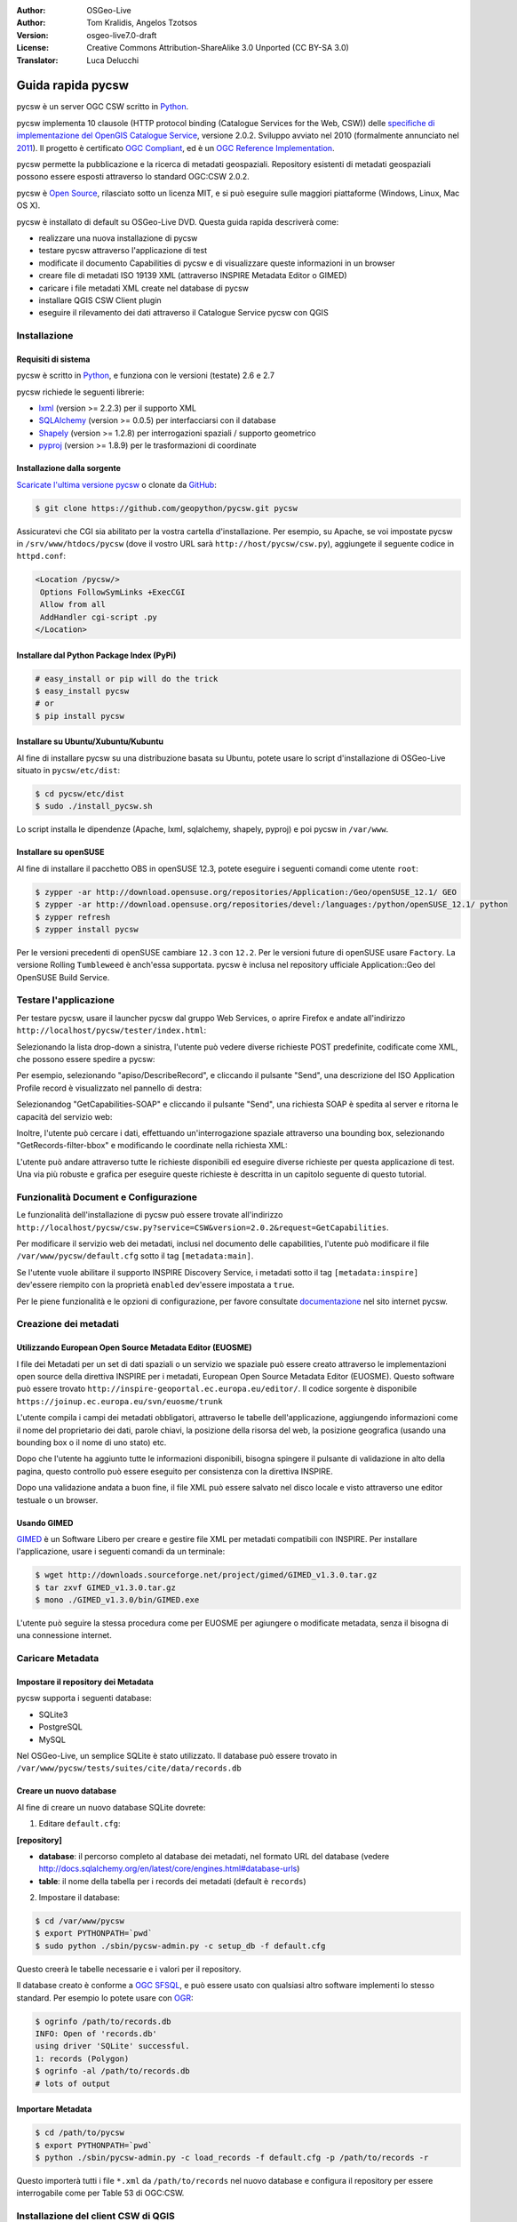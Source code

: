 :Author: OSGeo-Live
:Author: Tom Kralidis, Angelos Tzotsos
:Version: osgeo-live7.0-draft
:License: Creative Commons Attribution-ShareAlike 3.0 Unported  (CC BY-SA 3.0)
:Translator: Luca Delucchi

.. image:: ../../images/project_logos/logo-pycsw.png
  :scale: 80 %
  :alt: project logo
  :align: right
  :target: http://pycsw.org/

.. image:: ../../images/logos/OSGeo_incubation.png
  :scale: 100
  :alt: OSGeo Incubation Project
  :align: right
  :target: http://www.osgeo.org

********************************************************************************
Guida rapida pycsw
********************************************************************************

pycsw è un server OGC CSW scritto in `Python <http://python.org>`_.

pycsw implementa 10 clausole (HTTP protocol binding (Catalogue Services for the Web,
CSW)) delle `specifiche di implementazione del OpenGIS Catalogue Service`_, versione
2.0.2. Sviluppo avviato nel 2010 (formalmente annunciato nel `2011`_). Il progetto è
certificato `OGC Compliant`_, ed è un `OGC Reference Implementation`_.

pycsw permette la pubblicazione e la ricerca di metadati geospaziali. Repository esistenti
di metadati geospaziali possono essere esposti attraverso lo standard OGC:CSW 2.0.2.

pycsw è `Open Source`_, rilasciato sotto un licenza MIT, e si può eseguire sulle
maggiori piattaforme (Windows, Linux, Mac OS X).

pycsw è installato di default su OSGeo-Live DVD. Questa guida rapida descriverà come:

* realizzare una nuova installazione di pycsw
* testare pycsw attraverso l'applicazione di test
* modificate il documento Capabilities di pycsw e di visualizzare queste informazioni
  in un browser
* creare file di metadati ISO 19139 XML (attraverso INSPIRE Metadata Editor o GIMED)
* caricare i file metadati XML create nel database di pycsw
* installare QGIS CSW Client plugin
* eseguire il rilevamento dei dati attraverso il Catalogue Service pycsw con QGIS

Installazione
==============

Requisiti di sistema
-----------------------

pycsw è scritto in `Python <http://python.org>`_, e funziona con le versioni (testate)
2.6 e 2.7

pycsw richiede le seguenti librerie:

- `lxml`_ (version >= 2.2.3) per il supporto XML
- `SQLAlchemy`_ (version >= 0.0.5) per interfacciarsi con il database
- `Shapely`_ (version >= 1.2.8) per interrogazioni spaziali / supporto geometrico
- `pyproj`_ (version >= 1.8.9) per le trasformazioni di coordinate

Installazione dalla sorgente
--------------------------------

`Scaricate l'ultima versione pycsw`_ o clonate da `GitHub`_:

.. code-block:: bash

  $ git clone https://github.com/geopython/pycsw.git pycsw

Assicuratevi che CGI sia abilitato per la vostra cartella d'installazione.
Per esempio, su Apache, se voi impostate pycsw in ``/srv/www/htdocs/pycsw`` (dove il
vostro URL sarà ``http://host/pycsw/csw.py``), aggiungete il seguente codice in ``httpd.conf``:

.. code-block:: none

  <Location /pycsw/>
   Options FollowSymLinks +ExecCGI
   Allow from all
   AddHandler cgi-script .py
  </Location>

Installare dal Python Package Index (PyPi)
-----------------------------------------------

.. code-block:: bash

  # easy_install or pip will do the trick
  $ easy_install pycsw
  # or
  $ pip install pycsw

Installare su Ubuntu/Xubuntu/Kubuntu
--------------------------------------

Al fine di installare pycsw su una distribuzione basata su Ubuntu, potete usare lo script
d'installazione di OSGeo-Live situato in ``pycsw/etc/dist``:

.. code-block:: bash

  $ cd pycsw/etc/dist
  $ sudo ./install_pycsw.sh

Lo script installa le dipendenze (Apache, lxml, sqlalchemy, shapely, pyproj) e poi pycsw
in ``/var/www``.

Installare su openSUSE
-------------------------

Al fine di installare il pacchetto OBS in openSUSE 12.3, potete eseguire i seguenti comandi
come utente ``root``:

.. code-block:: bash

  $ zypper -ar http://download.opensuse.org/repositories/Application:/Geo/openSUSE_12.1/ GEO
  $ zypper -ar http://download.opensuse.org/repositories/devel:/languages:/python/openSUSE_12.1/ python
  $ zypper refresh
  $ zypper install pycsw

Per le versioni precedenti di openSUSE cambiare ``12.3`` con ``12.2``. Per le versioni 
future di openSUSE usare ``Factory``. La versione Rolling ``Tumbleweed`` è anch'essa supportata.
pycsw è inclusa nel repository ufficiale Application::Geo del OpenSUSE Build Service.

Testare l'applicazione
==========================

Per testare pycsw, usare il launcher pycsw dal gruppo Web Services, o aprire Firefox e andate 
all'indirizzo ``http://localhost/pycsw/tester/index.html``:

.. image:: ../../images/screenshots/1024x768/pycsw_tester_startup.png
  :scale: 75 %

Selezionando la lista drop-down a sinistra, l'utente può vedere diverse richieste POST predefinite,
codificate come XML, che possono essere spedire a pycsw: 

.. image:: ../../images/screenshots/1024x768/pycsw_tester_selection.png
  :scale: 75 %

Per esempio, selezionando "apiso/DescribeRecord", e cliccando il pulsante "Send", una descrizione
del ISO Application Profile record è visualizzato nel pannello di destra:

.. image:: ../../images/screenshots/1024x768/pycsw_tester_describe_apiso_record.png
  :scale: 75 %

Selezionandog "GetCapabilities-SOAP" e cliccando il pulsante "Send", una richiesta SOAP è spedita al
server e ritorna le capacità del servizio web:

.. image:: ../../images/screenshots/1024x768/pycsw_tester_soap_capabillities.png
  :scale: 75 %

Inoltre, l'utente può cercare i dati, effettuando un'interrogazione spaziale attraverso
una bounding box, selezionando "GetRecords-filter-bbox" e modificando le coordinate nella
richiesta XML:

.. image:: ../../images/screenshots/1024x768/pycsw_tester_getrecords_bbox_filter.png
  :scale: 75 %

L'utente può andare attraverso tutte le richieste disponibili ed eseguire diverse richieste
per questa applicazione di test. Una via più robuste e grafica per eseguire queste richieste
è descritta in un capitolo seguente di questo tutorial.

Funzionalità Document e Configurazione
=======================================

Le funzionalità dell'installazione di pycsw può essere trovate all'indirizzo ``http://localhost/pycsw/csw.py?service=CSW&version=2.0.2&request=GetCapabilities``.

Per modificare il servizio web dei metadati, inclusi nel documento delle capabilities, 
l'utente può modificare il file ``/var/www/pycsw/default.cfg`` sotto il tag ``[metadata:main]``.

Se l'utente vuole abilitare il supporto INSPIRE Discovery Service, i metadati sotto il tag
``[metadata:inspire]`` dev'essere riempito con la proprietà ``enabled`` dev'essere impostata a
``true``.

Per le piene funzionalità e le opzioni di configurazione, per favore consultate `documentazione`_
nel sito internet pycsw.

Creazione dei metadati
========================

Utilizzando European Open Source Metadata Editor (EUOSME)
-------------------------------------------------------------

I file dei Metadati per un set di dati spaziali o un servizio we spaziale può essere creato
attraverso le implementazioni open source della direttiva INSPIRE per i metadati, European Open
Source Metadata Editor (EUOSME). Questo software può essere trovato ``http://inspire-geoportal.ec.europa.eu/editor/``.
Il codice sorgente è disponibile ``https://joinup.ec.europa.eu/svn/euosme/trunk``

L'utente compila i campi dei metadati obbligatori, attraverso le tabelle dell'applicazione, 
aggiungendo informazioni come il nome del proprietario dei dati, parole chiavi, la posizione
della risorsa del web, la posizione geografica (usando una bounding box o il nome di uno stato) etc. 

.. image:: ../../images/screenshots/1024x768/pycsw_euosme_metadata_input.png
  :scale: 75 % 

Dopo che l'utente ha aggiunto tutte le informazioni disponibili, bisogna spingere il pulsante di
validazione in alto della pagina, questo controllo può essere eseguito per consistenza con la
direttiva INSPIRE.

.. image:: ../../images/screenshots/1024x768/pycsw_euosme_save_metadata.png
  :scale: 75 %

Dopo una validazione andata a buon fine, il file XML può essere salvato nel disco locale e visto attraverso une editor testuale o un browser.


Usando GIMED
---------------

`GIMED`_ è un Software Libero per creare e gestire file XML per metadati compatibili con INSPIRE.
Per installare l'applicazione, usare i seguenti comandi da un terminale:

.. code-block:: bash

  $ wget http://downloads.sourceforge.net/project/gimed/GIMED_v1.3.0.tar.gz
  $ tar zxvf GIMED_v1.3.0.tar.gz
  $ mono ./GIMED_v1.3.0/bin/GIMED.exe

L'utente può seguire la stessa procedura come per EUOSME per agiungere o modificate metadata, senza il bisogna di una connessione internet.

.. image:: ../../images/screenshots/1024x768/pycsw_gimed.png
  :scale: 75 %


Caricare Metadata
====================

Impostare il repository dei Metadata
---------------------------------------

pycsw supporta i seguenti database:

- SQLite3
- PostgreSQL
- MySQL

Nel OSGeo-Live, un semplice SQLite è stato utilizzato. Il database può essere trovato in ``/var/www/pycsw/tests/suites/cite/data/records.db``

Creare un nuovo database
--------------------------

Al fine di creare un nuovo database SQLite dovrete:

1. Editare ``default.cfg``:

**[repository]**

- **database**: il percorso completo al database dei metadati, nel formato URL del database (vedere http://docs.sqlalchemy.org/en/latest/core/engines.html#database-urls)
- **table**: il nome della tabella per i records dei metadati (default è ``records``)

2. Impostare il database:

.. code-block:: bash

  $ cd /var/www/pycsw
  $ export PYTHONPATH=`pwd` 
  $ sudo python ./sbin/pycsw-admin.py -c setup_db -f default.cfg

Questo creerà le tabelle necessarie e i valori per il repository.

Il database creato è conforme a `OGC SFSQL`_, e può essere usato con qualsiasi altro
software implementi lo stesso standard. Per esempio lo potete usare con `OGR`_:

.. code-block:: bash

  $ ogrinfo /path/to/records.db
  INFO: Open of 'records.db'
  using driver 'SQLite' successful.
  1: records (Polygon)
  $ ogrinfo -al /path/to/records.db
  # lots of output

Importare Metadata
---------------------

.. code-block:: bash

  $ cd /path/to/pycsw
  $ export PYTHONPATH=`pwd`
  $ python ./sbin/pycsw-admin.py -c load_records -f default.cfg -p /path/to/records -r

Questo importerà tutti i file ``*.xml`` da ``/path/to/records`` nel nuovo database e 
configura il repository per essere interrogabile come per Table 53 di OGC:CSW.


Installazione del client CSW di QGIS
======================================

Il meccanismo di richiesta/risposta HTTP non è abbastanza amichevole per l'utente finale
al fine di eseguire le interrogazioni al Catalogue Service.
Per questa ragione, ci sono molti Clients CSW nel form di applicazioni web come `INSPIRE Geoportal <http://inspire-geoportal.ec.europa.eu/discovery/discovery/>`_ o :doc:`GeoNetwork <../overview/geonetwork_overview>`.
Per questo tutorial, noi useremo il plugin per :doc:`QGIS <../overview/qgis_overview>` `OGC Catalogue Service Client <https://sourceforge.net/apps/trac/qgiscommunitypl/wiki/qgcsw>`_.

Per installare il plugin:

.. code-block:: bash

  $ cd ~
  $ cd .qgis/python/plugins
  $ svn co https://qgiscommunitypl.svn.sourceforge.net/svnroot/qgiscommunitypl/python/plugins/qgcsw/trunk qgcsw

Scoprire dati
===============

QGIS CSW Plugin
-----------------

Avviate QGIS dal gruppo Desktop GIS e andate in "Manage Plugins"

.. image:: ../../images/screenshots/1024x768/pycsw_qgis_plugin.png
  :scale: 75 %

Attivate il plugin CSW dalla lista

.. image:: ../../images/screenshots/1024x768/pycsw_qgis_plugin_enable.png
  :scale: 75 %

Quindi selezionate il bottone CSW dalla barra degli strumenti e lanciate CSW Client

.. image:: ../../images/screenshots/1024x768/pycsw_qgis_csw_plugin_open.png
  :scale: 75 %

Aggiungetr il server pycsw premendo il bottone "New" e digitate ``http://localhost/pycsw/csw.py``

.. image:: ../../images/screenshots/1024x768/pycsw_qgis_csw_plugin_add_server.png
  :scale: 75 %

L'utente può aggiungere alcuni server di default usando il bottone "Add default servers" e anche ottenere
le capabilities del server usando il bottone "Server info"

.. image:: ../../images/screenshots/1024x768/pycsw_qgis_csw_plugin_server_info.png
  :scale: 75 %

Eseguire la ricerca utilizzando il catalogo, o tramite valore stringa o con un rettangolo di selezione

.. image:: ../../images/screenshots/1024x768/pycsw_qgis_csw_plugin_search.png
  :scale: 75 %

Scoperta dati attraverso GeoExt
--------------------------------

Un'altra possibilità di usare il server pycsw è attraverso un'applicazione web, agendo come clientCSW. 
Questa funzionalità è disponibile attraverso le librerie Javascript `OpenLayers <http://openlayers.org>`_
e `GeoExt <http://www.geoext.org/>`_.

Per questo tutorial abbiamo creato una piccola dimostrazione in GeoExt (grazie `Bart van den Eijnden <https://github.com/bartvde>`_)
usando un'installazione demo di pycsw in http://demo.pycsw.org/services/csw: 

- Andare http://demo.pycsw.org/viewer/index2.html
- Cliccare l'icona "find layers"
- Inserire "airports" (senza doppie virgolette)
- Cliccare "search" o premente Enter
- Vedere i risultati
- Cliccare l'icona "add to map" vicino l'ultimo risultato in quel set di risultati ("1 Million Scale - Airports")
- Vedere il layer aggiunto alla mappa

.. image:: ../../images/screenshots/1024x768/pycsw_client_gxp.png
  :scale: 60 %
  
Test dell'applicazione
------------------------

Per scoprire i dati può essere anche eseguita tramite l'applicazione Tester impostando le appropriate richieste per esempio qualsiasi ricerca di testo con la stringa "imagery" scoprendo i dati XML creato in precedenza dal EUOSME

.. image:: ../../images/screenshots/1024x768/pycsw_tester_discovery.png
  :scale: 75 %

Per maggiori informazioni su pycsw, guardare la `documentazione`_ sul sito di pycsw.

.. _`specifiche di implementazione del OpenGIS Catalogue Service`: http://www.opengeospatial.org/standards/cat
.. _`2011`: http://www.kralidis.ca/blog/2011/02/04/help-wanted-baking-a-csw-server-in-python/
.. _`Open Source`: http://www.opensource.org/
.. _`documentazione`: http://pycsw.org/docs/documentation.html
.. _`lxml`: http://lxml.de/
.. _`SQLAlchemy`: http://www.sqlalchemy.org/
.. _`Shapely`: http://trac.gispython.org/lab/wiki/Shapely
.. _`pyproj`: http://code.google.com/p/pyproj/
.. _`Scaricate l'ultima versione pycsw`: http://pycsw.org/download.html
.. _`GIMED`: http://sourceforge.net/projects/gimed/
.. _`OGC Compliant`: http://www.opengeospatial.org/resource/products/details/?pid=1104
.. _`OGC Reference Implementation`: http://demo.pycsw.org/
.. _`GitHub`: https://github.com/geopython/pycsw
.. _`OGR`: http://www.gdal.org/ogr
.. _`OGC SFSQL`: http://www.opengeospatial.org/standards/sfs
